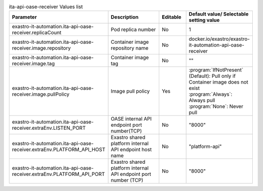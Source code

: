 
.. list-table:: ita-api-oase-receiver Values list
   :widths: 25 25 10 20
   :header-rows: 1
   :align: left
   :class: filter-table

   * - Parameter
     - Description
     - Editable
     - Default value/ Selectable setting value
   * - exastro-it-automation.ita-api-oase-receiver.replicaCount
     - Pod replica number
     - No
     - 1
   * - exastro-it-automation.ita-api-oase-receiver.image.repository
     - Container image repository name
     - No
     - docker.io/exastro/exastro-it-automation-api-oase-receiver
   * - exastro-it-automation.ita-api-oase-receiver.image.tag
     - Container image tag
     - No
     - ""
   * - exastro-it-automation.ita-api-oase-receiver.image.pullPolicy
     - Image pull policy
     - Yes
     - | :program:`IfNotPresent` (Default): Pull only if Container image does not exist
       | :program:`Always`: Always pull
       | :program:`None`: Never pull
   * - exastro-it-automation.ita-api-oase-receiver.extraEnv.LISTEN_PORT
     - OASE internal API endpoint port number(TCP)
     - No
     - "8000"
   * - exastro-it-automation.ita-api-oase-receiver.extraEnv.PLATFORM_API_HOST
     - Exastro shared platform internal API endpoint host name
     - No
     - "platform-api"
   * - exastro-it-automation.ita-api-oase-receiver.extraEnv.PLATFORM_API_PORT
     - Exastro shared platform internal API endpoint port number (TCP)
     - No
     - "8000"